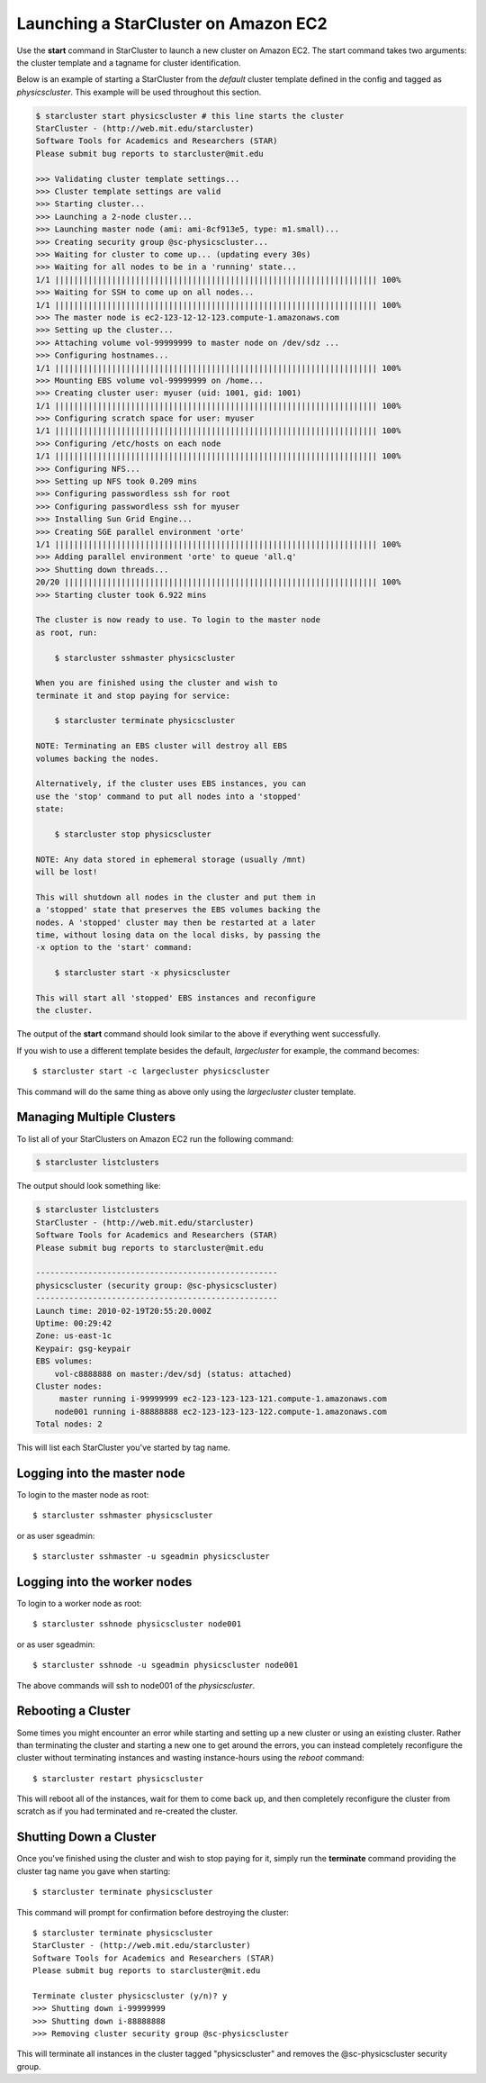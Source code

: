 Launching a StarCluster on Amazon EC2
=====================================

Use the **start** command in StarCluster to launch a new cluster on Amazon EC2.
The start command takes two arguments: the cluster template and a tagname for
cluster identification.

Below is an example of starting a StarCluster from the *default* cluster
template defined in the config and tagged as *physicscluster*. This example
will be used throughout this section.

.. code-block:: none

    $ starcluster start physicscluster # this line starts the cluster
    StarCluster - (http://web.mit.edu/starcluster)
    Software Tools for Academics and Researchers (STAR)
    Please submit bug reports to starcluster@mit.edu

    >>> Validating cluster template settings...
    >>> Cluster template settings are valid
    >>> Starting cluster...
    >>> Launching a 2-node cluster...
    >>> Launching master node (ami: ami-8cf913e5, type: m1.small)...
    >>> Creating security group @sc-physicscluster...
    >>> Waiting for cluster to come up... (updating every 30s)
    >>> Waiting for all nodes to be in a 'running' state...
    1/1 |||||||||||||||||||||||||||||||||||||||||||||||||||||||||||||||||||| 100%
    >>> Waiting for SSH to come up on all nodes...
    1/1 |||||||||||||||||||||||||||||||||||||||||||||||||||||||||||||||||||| 100%
    >>> The master node is ec2-123-12-12-123.compute-1.amazonaws.com
    >>> Setting up the cluster...
    >>> Attaching volume vol-99999999 to master node on /dev/sdz ...
    >>> Configuring hostnames...
    1/1 |||||||||||||||||||||||||||||||||||||||||||||||||||||||||||||||||||| 100%
    >>> Mounting EBS volume vol-99999999 on /home...
    >>> Creating cluster user: myuser (uid: 1001, gid: 1001)
    1/1 |||||||||||||||||||||||||||||||||||||||||||||||||||||||||||||||||||| 100%
    >>> Configuring scratch space for user: myuser
    1/1 |||||||||||||||||||||||||||||||||||||||||||||||||||||||||||||||||||| 100%
    >>> Configuring /etc/hosts on each node
    1/1 |||||||||||||||||||||||||||||||||||||||||||||||||||||||||||||||||||| 100%
    >>> Configuring NFS...
    >>> Setting up NFS took 0.209 mins
    >>> Configuring passwordless ssh for root
    >>> Configuring passwordless ssh for myuser
    >>> Installing Sun Grid Engine...
    >>> Creating SGE parallel environment 'orte'
    1/1 |||||||||||||||||||||||||||||||||||||||||||||||||||||||||||||||||||| 100%
    >>> Adding parallel environment 'orte' to queue 'all.q'
    >>> Shutting down threads...
    20/20 |||||||||||||||||||||||||||||||||||||||||||||||||||||||||||||||||| 100%
    >>> Starting cluster took 6.922 mins

    The cluster is now ready to use. To login to the master node
    as root, run:

        $ starcluster sshmaster physicscluster

    When you are finished using the cluster and wish to
    terminate it and stop paying for service:

        $ starcluster terminate physicscluster

    NOTE: Terminating an EBS cluster will destroy all EBS
    volumes backing the nodes.

    Alternatively, if the cluster uses EBS instances, you can
    use the 'stop' command to put all nodes into a 'stopped'
    state:

        $ starcluster stop physicscluster

    NOTE: Any data stored in ephemeral storage (usually /mnt)
    will be lost!

    This will shutdown all nodes in the cluster and put them in
    a 'stopped' state that preserves the EBS volumes backing the
    nodes. A 'stopped' cluster may then be restarted at a later
    time, without losing data on the local disks, by passing the
    -x option to the 'start' command:

        $ starcluster start -x physicscluster

    This will start all 'stopped' EBS instances and reconfigure
    the cluster.

The output of the **start** command should look similar to the above if
everything went successfully.

If you wish to use a different template besides the default, *largecluster* for
example, the command becomes::

    $ starcluster start -c largecluster physicscluster

This command will do the same thing as above only using the *largecluster*
cluster template.

Managing Multiple Clusters
--------------------------

To list all of your StarClusters on Amazon EC2 run the following command:

.. code-block:: none

    $ starcluster listclusters

The output should look something like:

.. code-block:: none

    $ starcluster listclusters
    StarCluster - (http://web.mit.edu/starcluster)
    Software Tools for Academics and Researchers (STAR)
    Please submit bug reports to starcluster@mit.edu

    ---------------------------------------------------
    physicscluster (security group: @sc-physicscluster)
    ---------------------------------------------------
    Launch time: 2010-02-19T20:55:20.000Z
    Uptime: 00:29:42
    Zone: us-east-1c
    Keypair: gsg-keypair
    EBS volumes:
        vol-c8888888 on master:/dev/sdj (status: attached)
    Cluster nodes:
         master running i-99999999 ec2-123-123-123-121.compute-1.amazonaws.com
        node001 running i-88888888 ec2-123-123-123-122.compute-1.amazonaws.com
    Total nodes: 2

This will list each StarCluster you've started by tag name.

Logging into the master node
----------------------------
To login to the master node as root::

    $ starcluster sshmaster physicscluster

or as user sgeadmin::

    $ starcluster sshmaster -u sgeadmin physicscluster

Logging into the worker nodes
-----------------------------
To login to a worker node as root::

    $ starcluster sshnode physicscluster node001

or as user sgeadmin::

    $ starcluster sshnode -u sgeadmin physicscluster node001

The above commands will ssh to node001 of the *physicscluster*.

Rebooting a Cluster
-------------------
Some times you might encounter an error while starting and setting up a new
cluster or using an existing cluster. Rather than terminating the cluster and
starting a new one to get around the errors, you can instead completely
reconfigure the cluster without terminating instances and wasting
instance-hours using the *reboot* command::

    $ starcluster restart physicscluster

This will reboot all of the instances, wait for them to come back up, and then
completely reconfigure the cluster from scratch as if you had terminated and
re-created the cluster.

Shutting Down a Cluster
-----------------------
Once you've finished using the cluster and wish to stop paying for it, simply
run the **terminate** command providing the cluster tag name you gave when
starting::

    $ starcluster terminate physicscluster

This command will prompt for confirmation before destroying the cluster::

    $ starcluster terminate physicscluster
    StarCluster - (http://web.mit.edu/starcluster)
    Software Tools for Academics and Researchers (STAR)
    Please submit bug reports to starcluster@mit.edu

    Terminate cluster physicscluster (y/n)? y
    >>> Shutting down i-99999999
    >>> Shutting down i-88888888
    >>> Removing cluster security group @sc-physicscluster

This will terminate all instances in the cluster tagged "physicscluster" and
removes the @sc-physicscluster security group.
